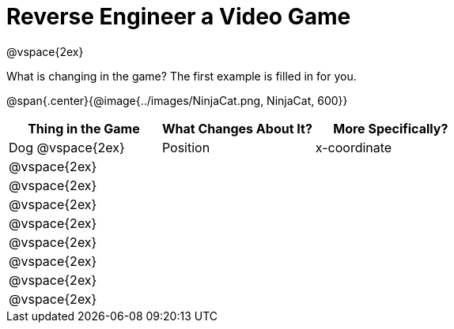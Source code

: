 = Reverse Engineer a Video Game

@vspace{2ex}

What is changing in the game? The first example is filled in for you.

@span{.center}{@image{../images/NinjaCat.png, NinjaCat, 600}}

[cols="^1a,^1a,^1a",options="header"]
|===
|Thing in the Game
|What Changes About It?
|More Specifically?

|Dog @vspace{2ex}| Position | x-coordinate

|@vspace{2ex}||

|@vspace{2ex}||

|@vspace{2ex}||

|@vspace{2ex}||

|@vspace{2ex}||

|@vspace{2ex}||

|@vspace{2ex}||

|@vspace{2ex}||


|===
